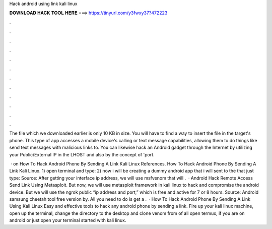 Hack android using link kali linux



𝐃𝐎𝐖𝐍𝐋𝐎𝐀𝐃 𝐇𝐀𝐂𝐊 𝐓𝐎𝐎𝐋 𝐇𝐄𝐑𝐄 ===> https://tinyurl.com/y3fwxy37?472223



.



.



.



.



.



.



.



.



.



.



.



.

The  file which we downloaded earlier is only 10 KB in size. You will have to find a way to insert the file in the target's phone. This type of app accesses a mobile device's calling or text message capabilities, allowing them to do things like send text messages with malicious links to. You can likewise hack an Android gadget through the Internet by utilizing your Public/External IP in the LHOST and also by the concept of 'port.

 · on How To Hack Android Phone By Sending A Link Kali Linux References. How To Hack Android Phone By Sending A Link Kali Linux. 1) open terminal and type: 2) now i will be creating a dummy android app that i will sent to the  that just type: Source:  After getting your interface ip address, we will use msfvenom that will .  · Android Hack Remote Access Send Link Using Metasploit. But now, we will use metasploit framework in kali linux to hack and compromise the android device. But we will use the ngrok public “ip address and port,” which is free and active for 7 or 8 hours. Source:  Android samsung cheetah tool free version by. All you need to do is get a .  · How To Hack Android Phone By Sending A Link Using Kali Linux Easy and effective tools to hack any android phone by sending a link. Fire up your kali linux machine, open up the terminal, change the directory to the desktop and clone venom from  of all open termux, if you are on android or just open your terminal  started with kali linux.
